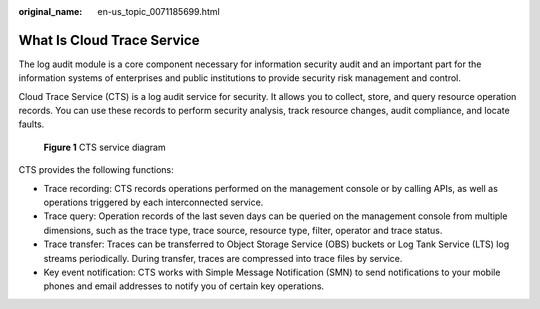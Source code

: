 :original_name: en-us_topic_0071185699.html

.. _en-us_topic_0071185699:

What Is Cloud Trace Service
===========================

The log audit module is a core component necessary for information security audit and an important part for the information systems of enterprises and public institutions to provide security risk management and control.

Cloud Trace Service (CTS) is a log audit service for security. It allows you to collect, store, and query resource operation records. You can use these records to perform security analysis, track resource changes, audit compliance, and locate faults.


.. figure:: /_static/images/en-us_image_0000002344556316.png
   :alt: **Figure 1** CTS service diagram

   **Figure 1** CTS service diagram

CTS provides the following functions:

-  Trace recording: CTS records operations performed on the management console or by calling APIs, as well as operations triggered by each interconnected service.
-  Trace query: Operation records of the last seven days can be queried on the management console from multiple dimensions, such as the trace type, trace source, resource type, filter, operator and trace status.
-  Trace transfer: Traces can be transferred to Object Storage Service (OBS) buckets or Log Tank Service (LTS) log streams periodically. During transfer, traces are compressed into trace files by service.
-  Key event notification: CTS works with Simple Message Notification (SMN) to send notifications to your mobile phones and email addresses to notify you of certain key operations.
